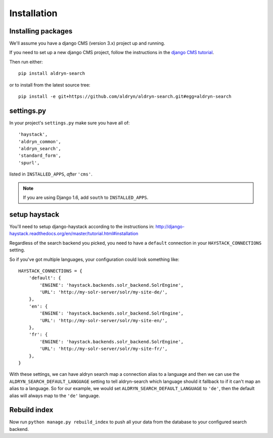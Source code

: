 ############
Installation
############

*******************
Installing packages
*******************

We'll assume you have a django CMS (version 3.x) project up and running.

If you need to set up a new django CMS project, follow the instructions in the `django CMS
tutorial <http://docs.django-cms.org/en/develop/introduction/install.html>`_.

Then run either::

    pip install aldryn-search

or to install from the latest source tree::

    pip install -e git+https://github.com/aldryn/aldryn-search.git#egg=aldryn-search


***********
settings.py
***********

In your project's ``settings.py`` make sure you have all of::

    'haystack',
    'aldryn_common',
    'aldryn_search',
    'standard_form',
    'spurl',

listed in ``INSTALLED_APPS``, *after* ``'cms'``.

.. note::
   If you are using Django 1.6, add ``south`` to  ``INSTALLED_APPS``.

**************
setup haystack
**************
You'll need to setup django-haystack according to the instructions in:
http://django-haystack.readthedocs.org/en/master/tutorial.html#installation

.. note::

Regardless of the search backend you picked, you need to have a ``default`` connection
in your ``HAYSTACK_CONNECTIONS`` setting.

So if you've got multiple languages, your configuration could look something like::

    HAYSTACK_CONNECTIONS = {
        'default': {
            'ENGINE': 'haystack.backends.solr_backend.SolrEngine',
            'URL': 'http://my-solr-server/solr/my-site-de/',
        },
        'en': {
            'ENGINE': 'haystack.backends.solr_backend.SolrEngine',
            'URL': 'http://my-solr-server/solr/my-site-en/',
        },
        'fr': {
            'ENGINE': 'haystack.backends.solr_backend.SolrEngine',
            'URL': 'http://my-solr-server/solr/my-site-fr/',
        },
    }


With these settings, we can have aldryn search map a connection alias to a language
and then we can use the ``ALDRYN_SEARCH_DEFAULT_LANGUAGE`` setting to tell aldryn-search
which language should it fallback to if it can't map an alias to a language.
So for our example, we would set ``ALDRYN_SEARCH_DEFAULT_LANGUAGE`` to ``'de'``, then the default alias will always
map to the ``'de'`` language.

*************
Rebuild index
*************

Now run ``python manage.py rebuild_index`` to push all your data from the database to your configured search backend.
